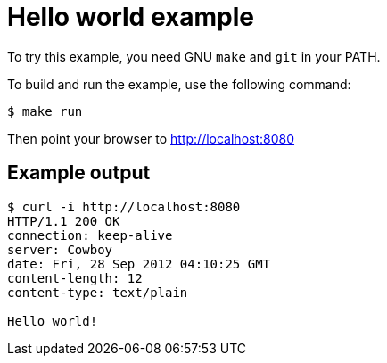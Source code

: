 = Hello world example

To try this example, you need GNU `make` and `git` in your PATH.

To build and run the example, use the following command:

[source,bash]
$ make run

Then point your browser to http://localhost:8080

== Example output

[source,bash]
----
$ curl -i http://localhost:8080
HTTP/1.1 200 OK
connection: keep-alive
server: Cowboy
date: Fri, 28 Sep 2012 04:10:25 GMT
content-length: 12
content-type: text/plain

Hello world!
----
